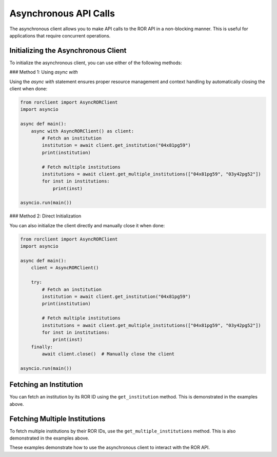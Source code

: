 Asynchronous API Calls
======================

The asynchronous client allows you to make API calls to the ROR API in a non-blocking manner. This is useful for applications that require concurrent operations.

Initializing the Asynchronous Client
------------------------------------

To initialize the asynchronous client, you can use either of the following methods:

### Method 1: Using `async with`

Using the `async with` statement ensures proper resource management and context handling by automatically closing the client when done:

.. code-block:: python

   from rorclient import AsyncRORClient
   import asyncio

   async def main():
       async with AsyncRORClient() as client:
           # Fetch an institution
           institution = await client.get_institution("04x81pg59")
           print(institution)

           # Fetch multiple institutions
           institutions = await client.get_multiple_institutions(["04x81pg59", "03y42pg52"])
           for inst in institutions:
               print(inst)

   asyncio.run(main())

### Method 2: Direct Initialization

You can also initialize the client directly and manually close it when done:

.. code-block:: python

   from rorclient import AsyncRORClient
   import asyncio

   async def main():
       client = AsyncRORClient()

       try:
           # Fetch an institution
           institution = await client.get_institution("04x81pg59")
           print(institution)

           # Fetch multiple institutions
           institutions = await client.get_multiple_institutions(["04x81pg59", "03y42pg52"])
           for inst in institutions:
               print(inst)
       finally:
           await client.close()  # Manually close the client

   asyncio.run(main())

Fetching an Institution
-----------------------

You can fetch an institution by its ROR ID using the ``get_institution`` method. This is demonstrated in the examples above.

Fetching Multiple Institutions
------------------------------

To fetch multiple institutions by their ROR IDs, use the ``get_multiple_institutions`` method. This is also demonstrated in the examples above.

These examples demonstrate how to use the asynchronous client to interact with the ROR API.
